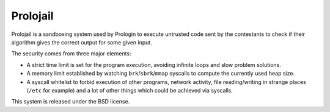 Prolojail
=========

Prolojail is a sandboxing system used by Prologin to execute untrusted code
sent by the contestants to check if their algorithm gives the correct output
for some given input.

The security comes from three major elements:

- A strict time limit is set for the program execution, avoiding infinite loops
  and slow problem solutions.

- A memory limit established by watching ``brk``/``sbrk``/``mmap`` syscalls to
  compute the currently used heap size.

- A syscall whitelist to forbid execution of other programs, network activity,
  file reading/writing in strange places (``/etc`` for example) and a lot of
  other things which could be achieved via syscalls.

This system is released under the BSD license.
